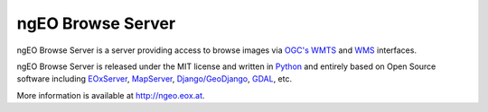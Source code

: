 ngEO Browse Server
==================

.. image:: https://jenkins.eox.at/buildStatus/icon?job=ngEO_BrowseServer_branch-2-0
   :target: https://jenkins.eox.at/job/ngEO_BrowseServer_branch-2-0/

ngEO Browse Server is a server providing access to browse images via `OGC's 
<http://www.opengeospatial.org/>`_ `WMTS 
<http://www.opengeospatial.org/standards/wmts>`_ and `WMS 
<http://www.opengeospatial.org/standards/wms>`_ interfaces.

ngEO Browse Server is released under the MIT license and written in `Python 
<http://www.python.org/>`_ and entirely based on Open Source software 
including `EOxServer <http://eoxserver.org>`_, `MapServer 
<http://mapserver.org>`_, `Django/GeoDjango 
<https://www.djangoproject.com>`_, `GDAL <http://www.gdal.org>`_, etc.

More information is available at `http://ngeo.eox.at <http://ngeo.eox.at>`_.
